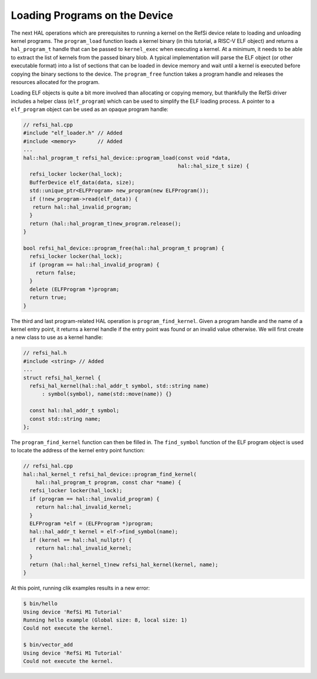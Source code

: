 Loading Programs on the Device
------------------------------

The next HAL operations which are prerequisites to running a kernel on the RefSi
device relate to loading and unloading kernel programs. The ``program_load``
function loads a kernel binary (in this tutorial, a RISC-V ELF object) and
returns a ``hal_program_t`` handle that can be passed to ``kernel_exec`` when
executing a kernel. At a minimum, it needs to be able to extract the list of
kernels from the passed binary blob. A typical implementation will parse the ELF
object (or other executable format) into a list of sections that can be loaded
in device memory and wait until a kernel is executed before copying the binary
sections to the device. The ``program_free`` function takes a program handle and
releases the resources allocated for the program.

Loading ELF objects is quite a bit more involved than allocating or copying
memory, but thankfully the RefSi driver includes a helper class
(``elf_program``) which can be used to simplify the ELF loading process. A
pointer to a ``elf_program`` object can be used as an opaque program handle:

.. code:: c++

    // refsi_hal.cpp
    #include "elf_loader.h" // Added
    #include <memory>       // Added
    ...
    hal::hal_program_t refsi_hal_device::program_load(const void *data,
                                                      hal::hal_size_t size) {
      refsi_locker locker(hal_lock);
      BufferDevice elf_data(data, size);
      std::unique_ptr<ELFProgram> new_program(new ELFProgram());
      if (!new_program->read(elf_data)) {
       return hal::hal_invalid_program;
      }
      return (hal::hal_program_t)new_program.release();
    }

    bool refsi_hal_device::program_free(hal::hal_program_t program) {
      refsi_locker locker(hal_lock);
      if (program == hal::hal_invalid_program) {
        return false;
      }
      delete (ELFProgram *)program;
      return true;
    }

The third and last program-related HAL operation is ``program_find_kernel``.
Given a program handle and the name of a kernel entry point, it returns a kernel
handle if the entry point was found or an invalid value otherwise. We will first
create a new class to use as a kernel handle:

.. code:: c++

    // refsi_hal.h
    #include <string> // Added
    ...
    struct refsi_hal_kernel {
      refsi_hal_kernel(hal::hal_addr_t symbol, std::string name)
          : symbol(symbol), name(std::move(name)) {}

      const hal::hal_addr_t symbol;
      const std::string name;
    };

The ``program_find_kernel`` function can then be filled in. The ``find_symbol``
function of the ELF program object is used to locate the address of the kernel
entry point function:

.. code:: c++

    // refsi_hal.cpp
    hal::hal_kernel_t refsi_hal_device::program_find_kernel(
        hal::hal_program_t program, const char *name) {
      refsi_locker locker(hal_lock);
      if (program == hal::hal_invalid_program) {
        return hal::hal_invalid_kernel;
      }
      ELFProgram *elf = (ELFProgram *)program;
      hal::hal_addr_t kernel = elf->find_symbol(name);
      if (kernel == hal::hal_nullptr) {
        return hal::hal_invalid_kernel;
      }
      return (hal::hal_kernel_t)new refsi_hal_kernel(kernel, name);
    }

At this point, running clik examples results in a new error:

.. code:: console

    $ bin/hello
    Using device 'RefSi M1 Tutorial'
    Running hello example (Global size: 8, local size: 1)
    Could not execute the kernel.

    $ bin/vector_add
    Using device 'RefSi M1 Tutorial'
    Could not execute the kernel.
